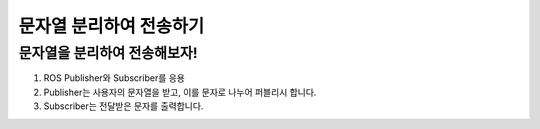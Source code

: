 문자열 분리하여 전송하기
=========

문자열을 분리하여 전송해보자!
-----------------------

1. ROS Publisher와 Subscriber를 응용

2. Publisher는 사용자의 문자열을 받고, 이를 문자로 나누어 퍼블리시 합니다.

3. Subscriber는 전달받은 문자를 출력합니다.